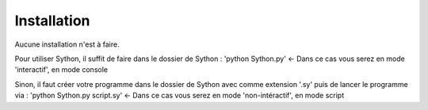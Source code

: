 Installation
==============

Aucune installation n'est à faire.

Pour utiliser Sython, il suffit de faire dans le dossier de Sython : 'python Sython.py' <- Dans ce cas vous serez en mode 'interactif', en mode console

Sinon, il faut créer votre programme dans le dossier de Sython avec comme extension '.sy' puis de lancer le programme via : 'python Sython.py script.sy' <- Dans ce cas vous serez en mode 'non-intéractif', en mode script

